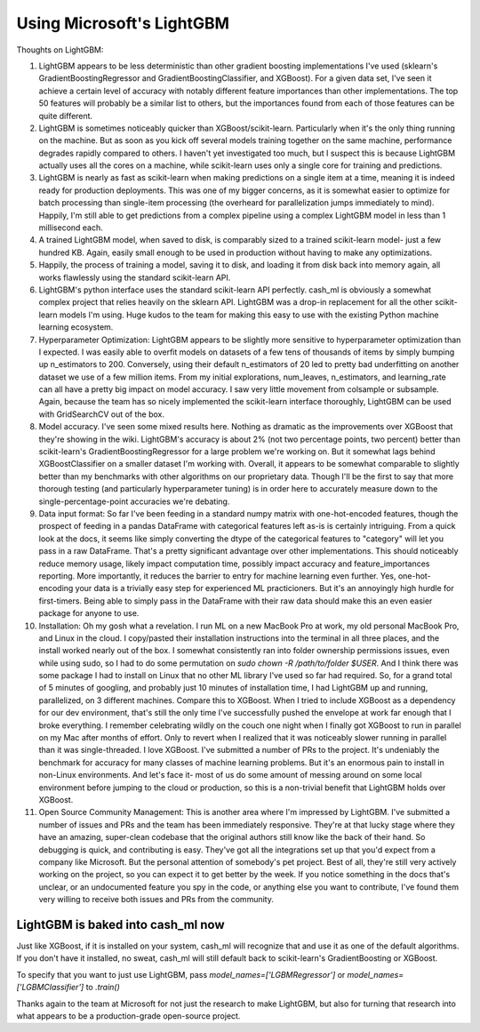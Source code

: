 Using Microsoft's LightGBM
==========================

Thoughts on LightGBM:

#. LightGBM appears to be less deterministic than other gradient boosting implementations I've used (sklearn's GradientBoostingRegressor and GradientBoostingClassifier, and XGBoost). For a given data set, I've seen it achieve a certain level of accuracy with notably different feature importances than other implementations. The top 50 features will probably be a similar list to others, but the importances found from each of those features can be quite different.
#. LightGBM is sometimes noticeably quicker than XGBoost/scikit-learn. Particularly when it's the only thing running on the machine. But as soon as you kick off several models training together on the same machine, performance degrades rapidly compared to others. I haven't yet investigated too much, but I suspect this is because LightGBM actually uses all the cores on a machine, while scikit-learn uses only a single core for training and predictions.
#. LightGBM is nearly as fast as scikit-learn when making predictions on a single item at a time, meaning it is indeed ready for production deployments. This was one of my bigger concerns, as it is somewhat easier to optimize for batch processing than single-item processing (the overheard for parallelization jumps immediately to mind). Happily, I'm still able to get predictions from a complex pipeline using a complex LightGBM model in less than 1 millisecond each.
#. A trained LightGBM model, when saved to disk, is comparably sized to a trained scikit-learn model- just a few hundred KB. Again, easily small enough to be used in production without having to make any optimizations.
#. Happily, the process of training a model, saving it to disk, and loading it from disk back into memory again, all works flawlessly using the standard scikit-learn API.
#. LightGBM's python interface uses the standard scikit-learn API perfectly. cash_ml is obviously a somewhat complex project that relies heavily on the sklearn API. LightGBM was a drop-in replacement for all the other scikit-learn models I'm using. Huge kudos to the team for making this easy to use with the existing Python machine learning ecosystem.
#. Hyperparameter Optimization: LightGBM appears to be slightly more sensitive to hyperparameter optimization than I expected. I was easily able to overfit models on datasets of a few tens of thousands of items by simply bumping up n_estimators to 200. Conversely, using their default n_estimators of 20 led to pretty bad underfitting on another dataset we use of a few million items. From my initial explorations, num_leaves, n_estimators, and learning_rate can all have a pretty big impact on model accuracy. I saw very little movement from colsample or subsample. Again, because the team has so nicely implemented the scikit-learn interface thoroughly, LightGBM can be used with GridSearchCV out of the box.
#. Model accuracy. I've seen some mixed results here. Nothing as dramatic as the improvements over XGBoost that they're showing in the wiki. LightGBM's accuracy is about 2% (not two percentage points, two percent) better than scikit-learn's GradientBoostingRegressor for a large problem we're working on. But it somewhat lags behind XGBoostClassifier on a smaller dataset I'm working with. Overall, it appears to be somewhat comparable to slightly better than my benchmarks with other algorithms on our proprietary data. Though I'll be the first to say that more thorough testing (and particularly hyperparameter tuning) is in order here to accurately measure down to the single-percentage-point accuracies we're debating.
#. Data input format: So far I've been feeding in a standard numpy matrix with one-hot-encoded features, though the prospect of feeding in a pandas DataFrame with categorical features left as-is is certainly intriguing. From a quick look at the docs, it seems like simply converting the dtype of the categorical features to "category" will let you pass in a raw DataFrame. That's a pretty significant advantage over other implementations. This should noticeably reduce memory usage, likely impact computation time, possibly impact accuracy and feature_importances reporting. More importantly, it reduces the barrier to entry for machine learning even further. Yes, one-hot-encoding your data is a trivially easy step for experienced ML practicioners. But it's an annoyingly high hurdle for first-timers. Being able to simply pass in the DataFrame with their raw data should make this an even easier package for anyone to use.
#. Installation: Oh my gosh what a revelation. I run ML on a new MacBook Pro at work, my old personal MacBook Pro, and Linux in the cloud. I copy/pasted their installation instructions into the terminal in all three places, and the install worked nearly out of the box. I somewhat consistently ran into folder ownership permissions issues, even while using sudo, so I had to do some permutation on `sudo chown -R /path/to/folder $USER`. And I think there was some package I had to install on Linux that no other ML library I've used so far had required. So, for a grand total of 5 minutes of googling, and probably just 10 minutes of installation time, I had LightGBM up and running, parallelized, on 3 different machines. Compare this to XGBoost. When I tried to include XGBoost as a dependency for our dev environment, that's still the only time I've successfully pushed the envelope at work far enough that I broke everything. I remember celebrating wildly on the couch one night when I finally got XGBoost to run in parallel on my Mac after months of effort. Only to revert when I realized that it was noticeably slower running in parallel than it was single-threaded. I love XGBoost. I've submitted a number of PRs to the project. It's undeniably the benchmark for accuracy for many classes of machine learning problems. But it's an enormous pain to install in non-Linux environments. And let's face it- most of us do some amount of messing around on some local environment before jumping to the cloud or production, so this is a non-trivial benefit that LightGBM holds over XGBoost.
#. Open Source Community Management: This is another area where I'm impressed by LightGBM. I've submitted a number of issues and PRs and the team has been immediately responsive. They're at that lucky stage where they have an amazing, super-clean codebase that the original authors still know like the back of their hand. So debugging is quick, and contributing is easy. They've got all the integrations set up that you'd expect from a company like Microsoft. But the personal attention of somebody's pet project. Best of all, they're still very actively working on the project, so you can expect it to get better by the week. If you notice something in the docs that's unclear, or an undocumented feature you spy in the code, or anything else you want to contribute, I've found them very willing to receive both issues and PRs from the community.


LightGBM is baked into cash_ml now
----------------------------------

Just like XGBoost, if it is installed on your system, cash_ml will recognize that and use it as one of the default algorithms. If you don't have it installed, no sweat, cash_ml will still default back to scikit-learn's GradientBoosting or XGBoost.

To specify that you want to just use LightGBM, pass `model_names=['LGBMRegressor']` or `model_names=['LGBMClassifier']` to `.train()`


Thanks again to the team at Microsoft for not just the research to make LightGBM, but also for turning that research into what appears to be a production-grade open-source project.


